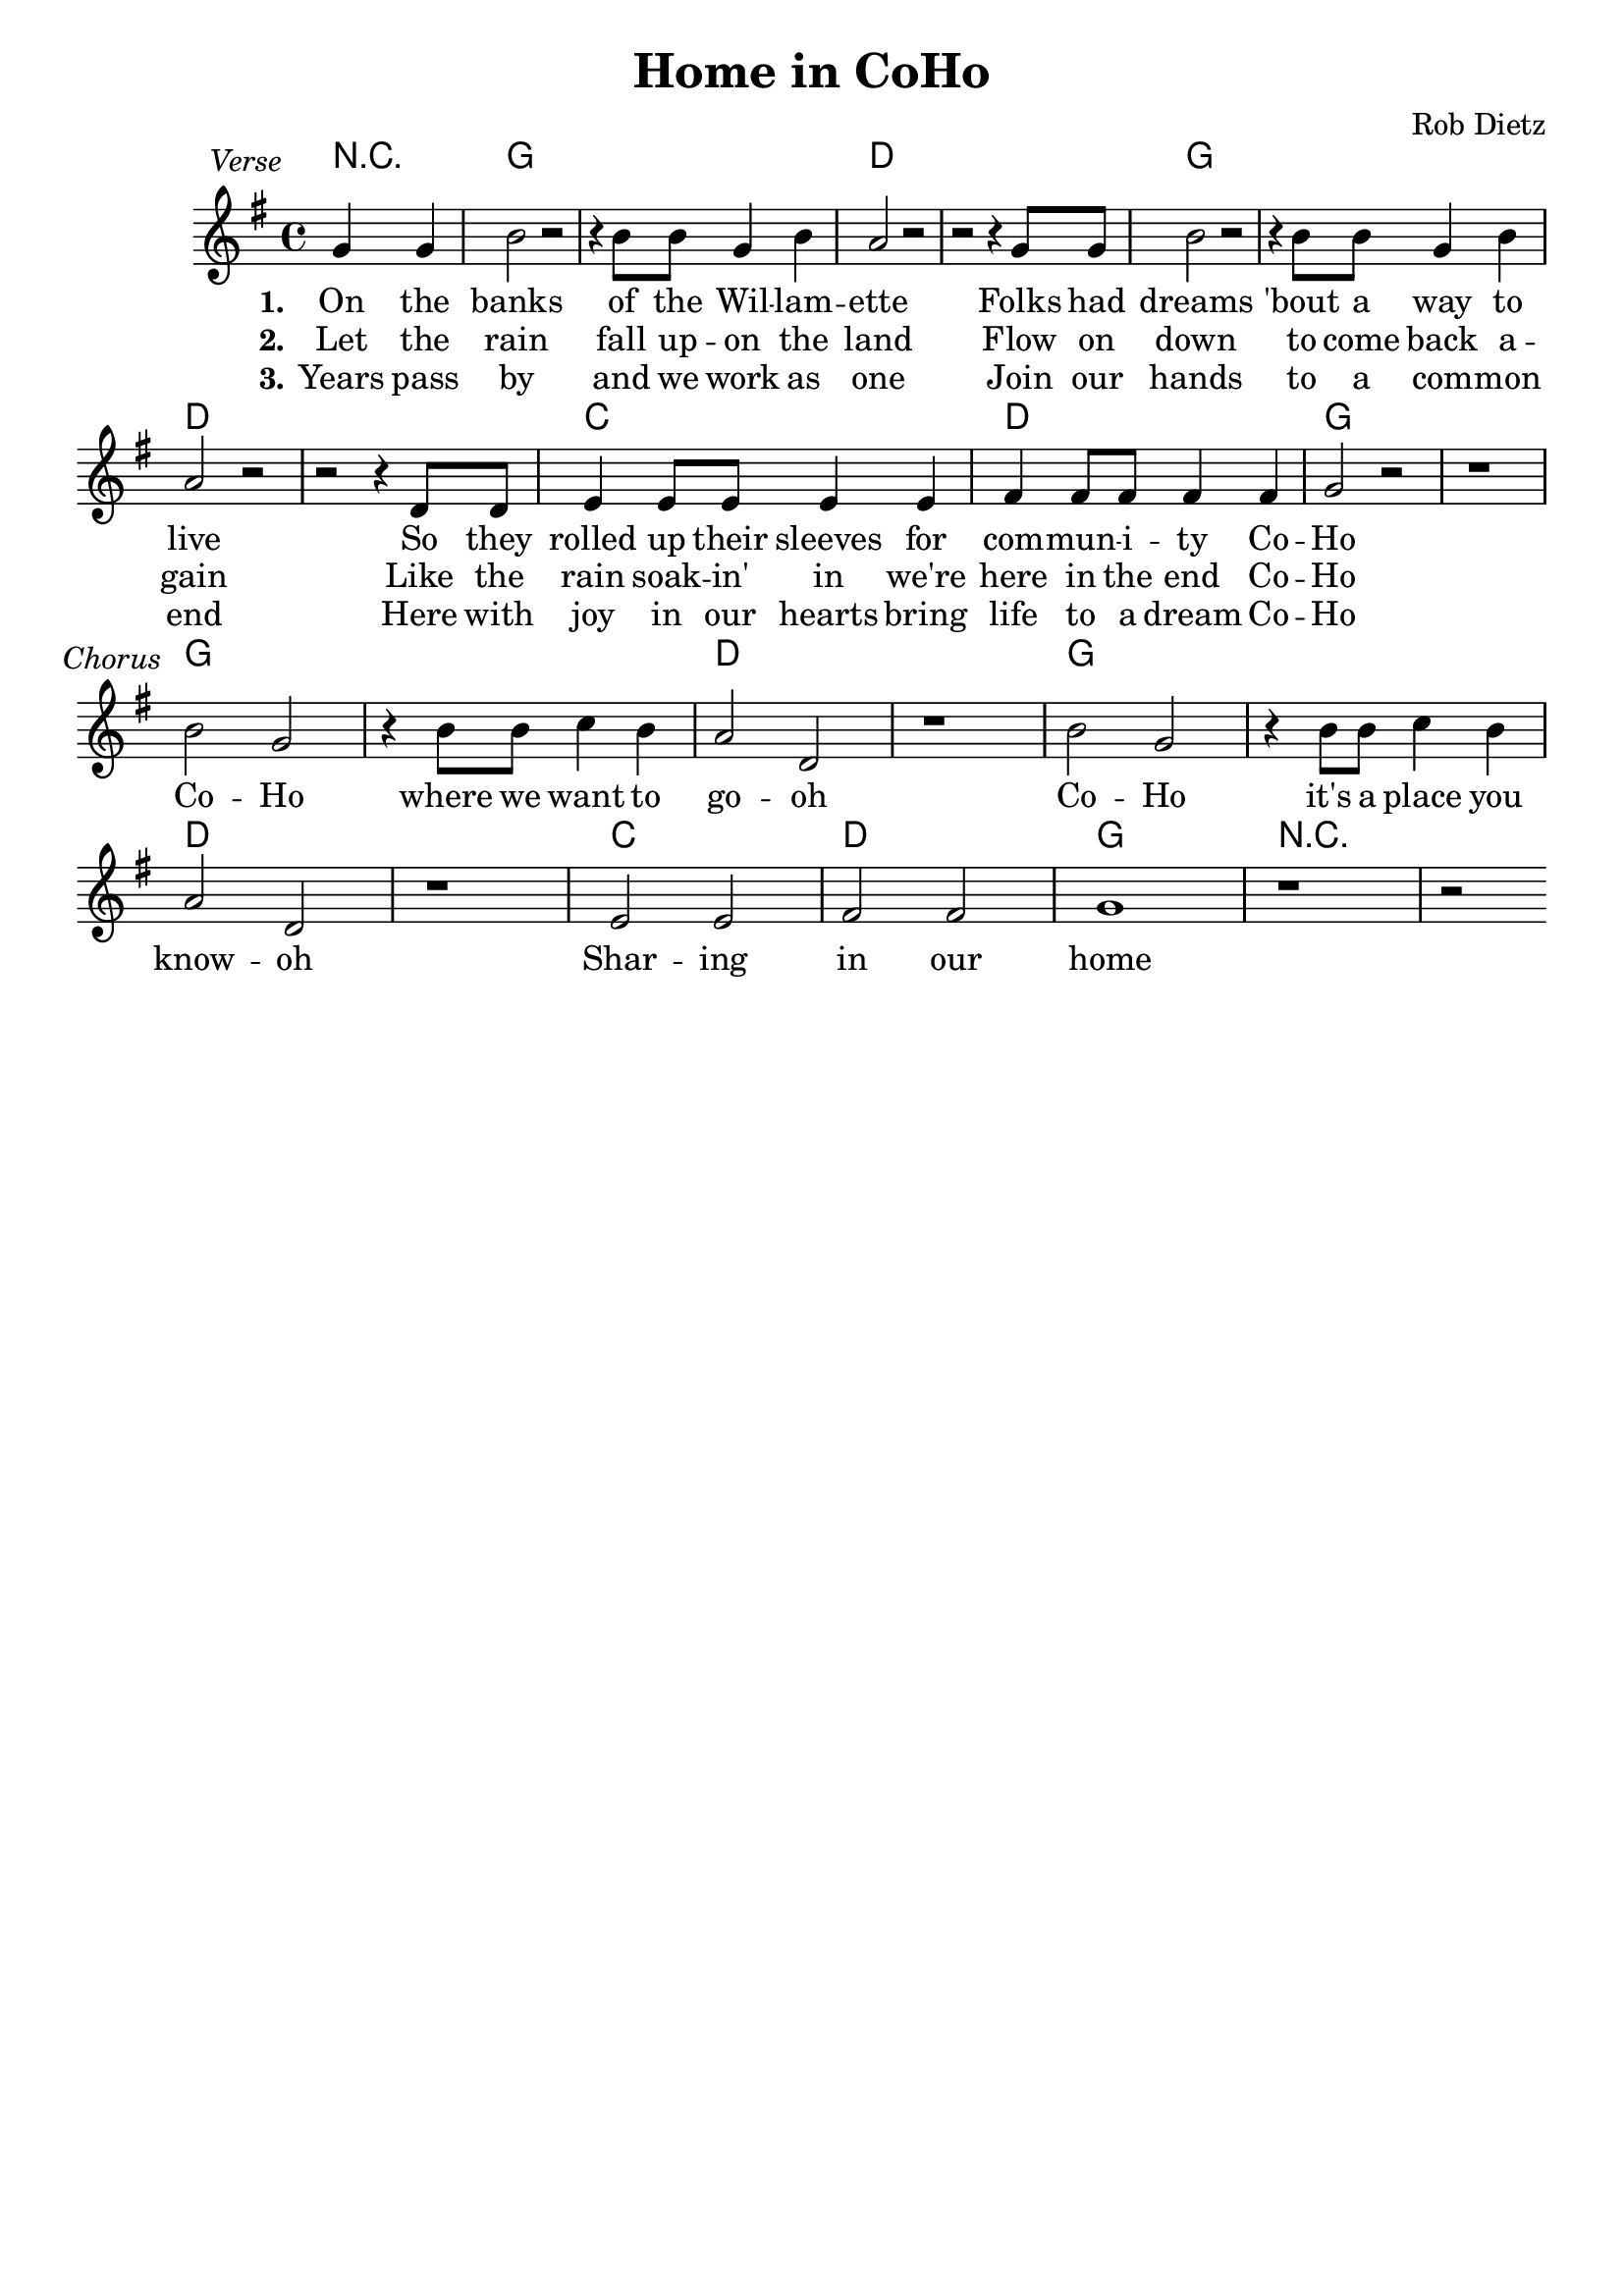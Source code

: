 \version "2.10.33"

\header {
  title = "Home in CoHo"
  composer = "Rob Dietz"
  tagline = ""
}

Chords = \chordmode {
  \partial 2 r2
    g1 g d d
    g g d d
    c d g g
    g g d d 
    g g d d 
    c d g r1
}
 
\score{

  << 

  \new ChordNames {
    \set chordChanges = ##t
    \Chords
  }
  \relative c'' {
    \key g \major

    \once \override TextScript #'extra-offset = #'(-9.0 . 2.0 )
    \partial 2 g4^\markup { \italic Verse } g
    b2 r2 r4 b8 b g4 b a2 r2 r2 r4 g8 g

    b2 r2 r4 b8 b g4 b a2 r2 r2 r4 d,8 d

    e4 e8 e e4 e fis fis8 fis fis4 fis g2 r2 r1

    \once \override TextScript #'extra-offset = #'(-9.0 . 2.0 )
    b2^\markup { \italic Chorus } g r4 b8 b c4 b a2 d, r1

    b'2 g2 r4 b8 b c4 b a2 d, r1

    e2 e fis fis g1 r1 r2 \bar ":|"
  }
  \addlyrics {
    \set stanza = "1."
    On the banks of the Wil -- lam -- ette
    Folks had dreams 'bout a way to live
    So they rolled up their sleeves
    for com -- mun -- i -- ty Co -- Ho 
    \break
    Co -- Ho where we want to go -- oh
    Co -- Ho it's a place you know -- oh
    Shar -- ing in our home
  }
  \addlyrics {
    \set stanza = "2."
    Let the rain fall up -- on the land
    Flow on down to come back a -- gain
    Like the rain soak -- in' in
    we're here in the end Co -- Ho
  }
  \addlyrics {
    \set stanza = "3."
    Years pass by and we work as one
    Join our hands to a com -- mon end
    Here with joy in our hearts
    bring life to a dream Co -- Ho
  }

  >>

  \layout {
    \context {
      \Score
      \remove "Bar_number_engraver"
    }
    \context {
     \Lyrics
        \consists "Bar_engraver"
        \consists "Separating_line_group_engraver"
        \override BarLine #'transparent = ##t

    }
  }

  \midi {
    \context {
      \Score
        tempoWholesPerMinute = #(ly:make-moment 80 2)
    }
  }
}

